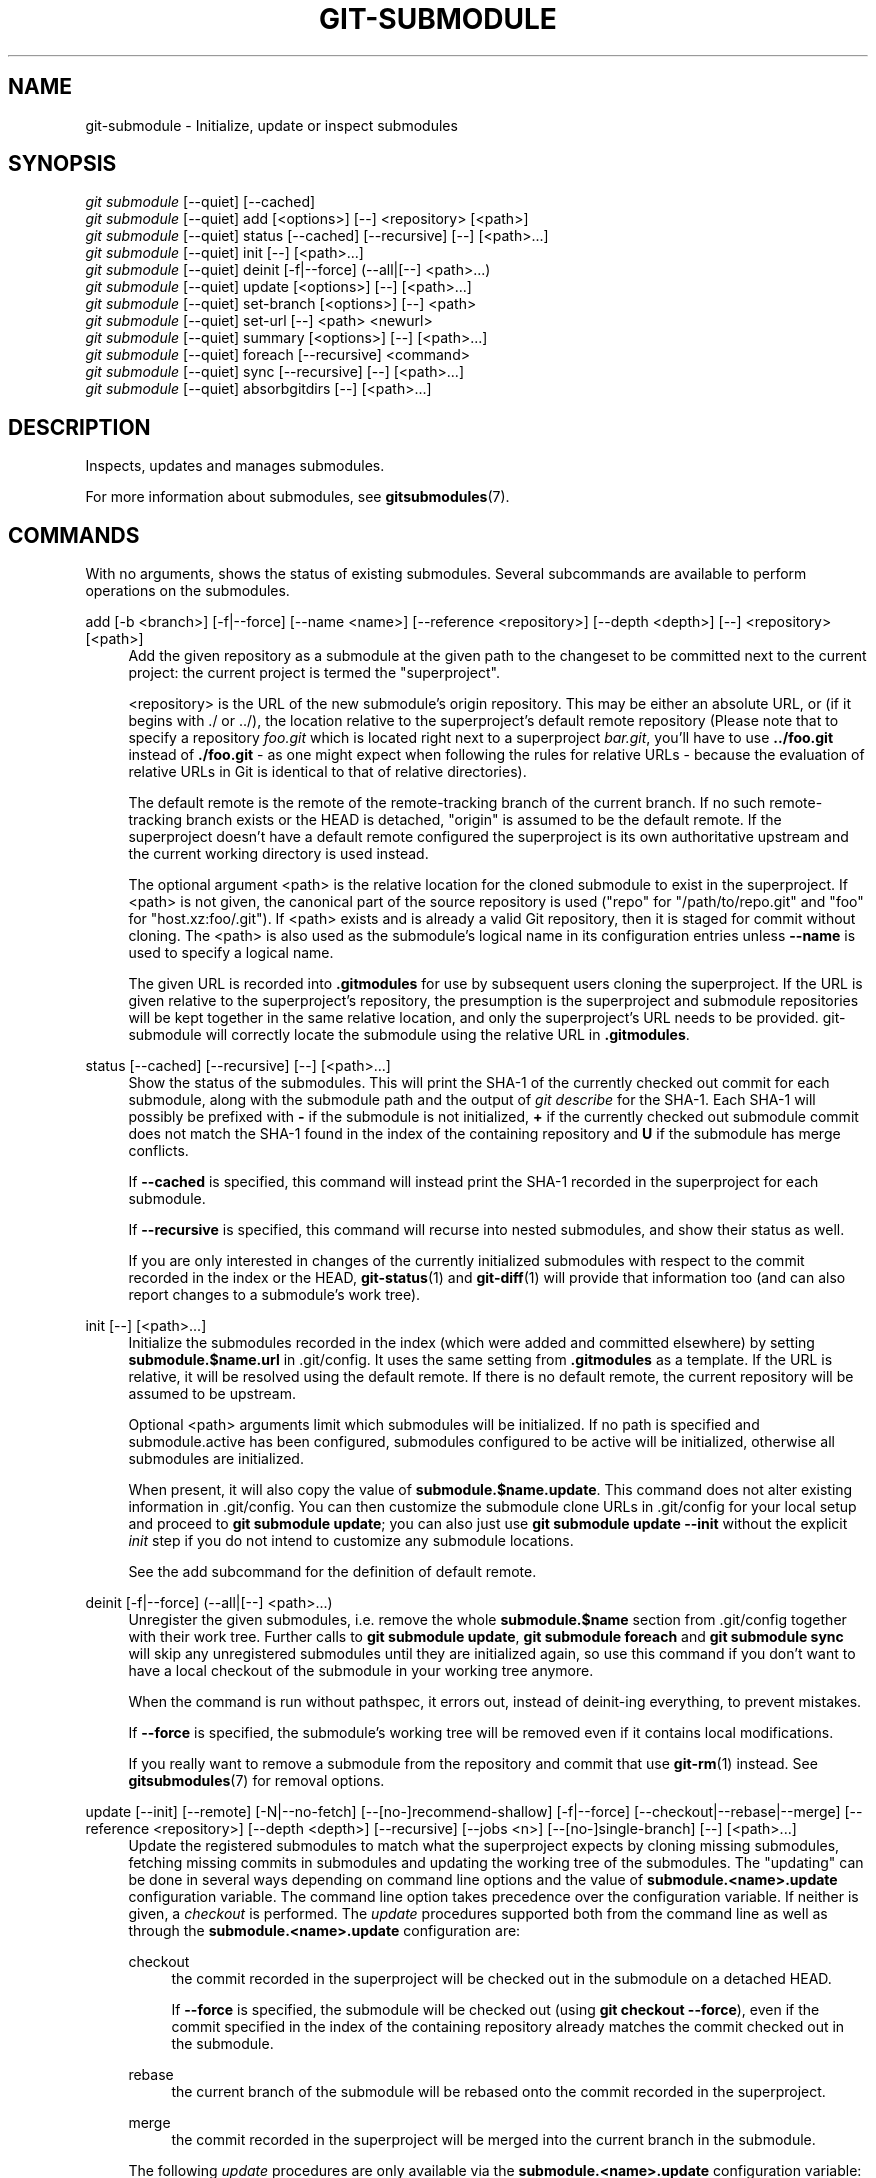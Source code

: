 '\" t
.\"     Title: git-submodule
.\"    Author: [FIXME: author] [see http://www.docbook.org/tdg5/en/html/author]
.\" Generator: DocBook XSL Stylesheets vsnapshot <http://docbook.sf.net/>
.\"      Date: 07/19/2021
.\"    Manual: Git Manual
.\"    Source: Git 2.32.0.349.gdaab8a564f
.\"  Language: English
.\"
.TH "GIT\-SUBMODULE" "1" "07/19/2021" "Git 2\&.32\&.0\&.349\&.gdaab8a" "Git Manual"
.\" -----------------------------------------------------------------
.\" * Define some portability stuff
.\" -----------------------------------------------------------------
.\" ~~~~~~~~~~~~~~~~~~~~~~~~~~~~~~~~~~~~~~~~~~~~~~~~~~~~~~~~~~~~~~~~~
.\" http://bugs.debian.org/507673
.\" http://lists.gnu.org/archive/html/groff/2009-02/msg00013.html
.\" ~~~~~~~~~~~~~~~~~~~~~~~~~~~~~~~~~~~~~~~~~~~~~~~~~~~~~~~~~~~~~~~~~
.ie \n(.g .ds Aq \(aq
.el       .ds Aq '
.\" -----------------------------------------------------------------
.\" * set default formatting
.\" -----------------------------------------------------------------
.\" disable hyphenation
.nh
.\" disable justification (adjust text to left margin only)
.ad l
.\" -----------------------------------------------------------------
.\" * MAIN CONTENT STARTS HERE *
.\" -----------------------------------------------------------------
.SH "NAME"
git-submodule \- Initialize, update or inspect submodules
.SH "SYNOPSIS"
.sp
.nf
\fIgit submodule\fR [\-\-quiet] [\-\-cached]
\fIgit submodule\fR [\-\-quiet] add [<options>] [\-\-] <repository> [<path>]
\fIgit submodule\fR [\-\-quiet] status [\-\-cached] [\-\-recursive] [\-\-] [<path>\&...]
\fIgit submodule\fR [\-\-quiet] init [\-\-] [<path>\&...]
\fIgit submodule\fR [\-\-quiet] deinit [\-f|\-\-force] (\-\-all|[\-\-] <path>\&...)
\fIgit submodule\fR [\-\-quiet] update [<options>] [\-\-] [<path>\&...]
\fIgit submodule\fR [\-\-quiet] set\-branch [<options>] [\-\-] <path>
\fIgit submodule\fR [\-\-quiet] set\-url [\-\-] <path> <newurl>
\fIgit submodule\fR [\-\-quiet] summary [<options>] [\-\-] [<path>\&...]
\fIgit submodule\fR [\-\-quiet] foreach [\-\-recursive] <command>
\fIgit submodule\fR [\-\-quiet] sync [\-\-recursive] [\-\-] [<path>\&...]
\fIgit submodule\fR [\-\-quiet] absorbgitdirs [\-\-] [<path>\&...]
.fi
.sp
.SH "DESCRIPTION"
.sp
Inspects, updates and manages submodules\&.
.sp
For more information about submodules, see \fBgitsubmodules\fR(7)\&.
.SH "COMMANDS"
.sp
With no arguments, shows the status of existing submodules\&. Several subcommands are available to perform operations on the submodules\&.
.PP
add [\-b <branch>] [\-f|\-\-force] [\-\-name <name>] [\-\-reference <repository>] [\-\-depth <depth>] [\-\-] <repository> [<path>]
.RS 4
Add the given repository as a submodule at the given path to the changeset to be committed next to the current project: the current project is termed the "superproject"\&.
.sp
<repository> is the URL of the new submodule\(cqs origin repository\&. This may be either an absolute URL, or (if it begins with \&./ or \&.\&./), the location relative to the superproject\(cqs default remote repository (Please note that to specify a repository
\fIfoo\&.git\fR
which is located right next to a superproject
\fIbar\&.git\fR, you\(cqll have to use
\fB\&.\&./foo\&.git\fR
instead of
\fB\&./foo\&.git\fR
\- as one might expect when following the rules for relative URLs \- because the evaluation of relative URLs in Git is identical to that of relative directories)\&.
.sp
The default remote is the remote of the remote\-tracking branch of the current branch\&. If no such remote\-tracking branch exists or the HEAD is detached, "origin" is assumed to be the default remote\&. If the superproject doesn\(cqt have a default remote configured the superproject is its own authoritative upstream and the current working directory is used instead\&.
.sp
The optional argument <path> is the relative location for the cloned submodule to exist in the superproject\&. If <path> is not given, the canonical part of the source repository is used ("repo" for "/path/to/repo\&.git" and "foo" for "host\&.xz:foo/\&.git")\&. If <path> exists and is already a valid Git repository, then it is staged for commit without cloning\&. The <path> is also used as the submodule\(cqs logical name in its configuration entries unless
\fB\-\-name\fR
is used to specify a logical name\&.
.sp
The given URL is recorded into
\fB\&.gitmodules\fR
for use by subsequent users cloning the superproject\&. If the URL is given relative to the superproject\(cqs repository, the presumption is the superproject and submodule repositories will be kept together in the same relative location, and only the superproject\(cqs URL needs to be provided\&. git\-submodule will correctly locate the submodule using the relative URL in
\fB\&.gitmodules\fR\&.
.RE
.PP
status [\-\-cached] [\-\-recursive] [\-\-] [<path>\&...]
.RS 4
Show the status of the submodules\&. This will print the SHA\-1 of the currently checked out commit for each submodule, along with the submodule path and the output of
\fIgit describe\fR
for the SHA\-1\&. Each SHA\-1 will possibly be prefixed with
\fB\-\fR
if the submodule is not initialized,
\fB+\fR
if the currently checked out submodule commit does not match the SHA\-1 found in the index of the containing repository and
\fBU\fR
if the submodule has merge conflicts\&.
.sp
If
\fB\-\-cached\fR
is specified, this command will instead print the SHA\-1 recorded in the superproject for each submodule\&.
.sp
If
\fB\-\-recursive\fR
is specified, this command will recurse into nested submodules, and show their status as well\&.
.sp
If you are only interested in changes of the currently initialized submodules with respect to the commit recorded in the index or the HEAD,
\fBgit-status\fR(1)
and
\fBgit-diff\fR(1)
will provide that information too (and can also report changes to a submodule\(cqs work tree)\&.
.RE
.PP
init [\-\-] [<path>\&...]
.RS 4
Initialize the submodules recorded in the index (which were added and committed elsewhere) by setting
\fBsubmodule\&.$name\&.url\fR
in \&.git/config\&. It uses the same setting from
\fB\&.gitmodules\fR
as a template\&. If the URL is relative, it will be resolved using the default remote\&. If there is no default remote, the current repository will be assumed to be upstream\&.
.sp
Optional <path> arguments limit which submodules will be initialized\&. If no path is specified and submodule\&.active has been configured, submodules configured to be active will be initialized, otherwise all submodules are initialized\&.
.sp
When present, it will also copy the value of
\fBsubmodule\&.$name\&.update\fR\&. This command does not alter existing information in \&.git/config\&. You can then customize the submodule clone URLs in \&.git/config for your local setup and proceed to
\fBgit submodule update\fR; you can also just use
\fBgit submodule update \-\-init\fR
without the explicit
\fIinit\fR
step if you do not intend to customize any submodule locations\&.
.sp
See the add subcommand for the definition of default remote\&.
.RE
.PP
deinit [\-f|\-\-force] (\-\-all|[\-\-] <path>\&...)
.RS 4
Unregister the given submodules, i\&.e\&. remove the whole
\fBsubmodule\&.$name\fR
section from \&.git/config together with their work tree\&. Further calls to
\fBgit submodule update\fR,
\fBgit submodule foreach\fR
and
\fBgit submodule sync\fR
will skip any unregistered submodules until they are initialized again, so use this command if you don\(cqt want to have a local checkout of the submodule in your working tree anymore\&.
.sp
When the command is run without pathspec, it errors out, instead of deinit\-ing everything, to prevent mistakes\&.
.sp
If
\fB\-\-force\fR
is specified, the submodule\(cqs working tree will be removed even if it contains local modifications\&.
.sp
If you really want to remove a submodule from the repository and commit that use
\fBgit-rm\fR(1)
instead\&. See
\fBgitsubmodules\fR(7)
for removal options\&.
.RE
.PP
update [\-\-init] [\-\-remote] [\-N|\-\-no\-fetch] [\-\-[no\-]recommend\-shallow] [\-f|\-\-force] [\-\-checkout|\-\-rebase|\-\-merge] [\-\-reference <repository>] [\-\-depth <depth>] [\-\-recursive] [\-\-jobs <n>] [\-\-[no\-]single\-branch] [\-\-] [<path>\&...]
.RS 4
Update the registered submodules to match what the superproject expects by cloning missing submodules, fetching missing commits in submodules and updating the working tree of the submodules\&. The "updating" can be done in several ways depending on command line options and the value of
\fBsubmodule\&.<name>\&.update\fR
configuration variable\&. The command line option takes precedence over the configuration variable\&. If neither is given, a
\fIcheckout\fR
is performed\&. The
\fIupdate\fR
procedures supported both from the command line as well as through the
\fBsubmodule\&.<name>\&.update\fR
configuration are:
.PP
checkout
.RS 4
the commit recorded in the superproject will be checked out in the submodule on a detached HEAD\&.
.sp
If
\fB\-\-force\fR
is specified, the submodule will be checked out (using
\fBgit checkout \-\-force\fR), even if the commit specified in the index of the containing repository already matches the commit checked out in the submodule\&.
.RE
.PP
rebase
.RS 4
the current branch of the submodule will be rebased onto the commit recorded in the superproject\&.
.RE
.PP
merge
.RS 4
the commit recorded in the superproject will be merged into the current branch in the submodule\&.
.RE
.sp
The following
\fIupdate\fR
procedures are only available via the
\fBsubmodule\&.<name>\&.update\fR
configuration variable:
.PP
custom command
.RS 4
arbitrary shell command that takes a single argument (the sha1 of the commit recorded in the superproject) is executed\&. When
\fBsubmodule\&.<name>\&.update\fR
is set to
\fI!command\fR, the remainder after the exclamation mark is the custom command\&.
.RE
.PP
none
.RS 4
the submodule is not updated\&.
.RE
.sp
If the submodule is not yet initialized, and you just want to use the setting as stored in
\fB\&.gitmodules\fR, you can automatically initialize the submodule with the
\fB\-\-init\fR
option\&.
.sp
If
\fB\-\-recursive\fR
is specified, this command will recurse into the registered submodules, and update any nested submodules within\&.
.RE
.PP
set\-branch (\-b|\-\-branch) <branch> [\-\-] <path>, set\-branch (\-d|\-\-default) [\-\-] <path>
.RS 4
Sets the default remote tracking branch for the submodule\&. The
\fB\-\-branch\fR
option allows the remote branch to be specified\&. The
\fB\-\-default\fR
option removes the submodule\&.<name>\&.branch configuration key, which causes the tracking branch to default to the remote
\fIHEAD\fR\&.
.RE
.PP
set\-url [\-\-] <path> <newurl>
.RS 4
Sets the URL of the specified submodule to <newurl>\&. Then, it will automatically synchronize the submodule\(cqs new remote URL configuration\&.
.RE
.PP
summary [\-\-cached|\-\-files] [(\-n|\-\-summary\-limit) <n>] [commit] [\-\-] [<path>\&...]
.RS 4
Show commit summary between the given commit (defaults to HEAD) and working tree/index\&. For a submodule in question, a series of commits in the submodule between the given super project commit and the index or working tree (switched by
\fB\-\-cached\fR) are shown\&. If the option
\fB\-\-files\fR
is given, show the series of commits in the submodule between the index of the super project and the working tree of the submodule (this option doesn\(cqt allow to use the
\fB\-\-cached\fR
option or to provide an explicit commit)\&.
.sp
Using the
\fB\-\-submodule=log\fR
option with
\fBgit-diff\fR(1)
will provide that information too\&.
.RE
.PP
foreach [\-\-recursive] <command>
.RS 4
Evaluates an arbitrary shell command in each checked out submodule\&. The command has access to the variables $name, $sm_path, $displaypath, $sha1 and $toplevel: $name is the name of the relevant submodule section in
\fB\&.gitmodules\fR, $sm_path is the path of the submodule as recorded in the immediate superproject, $displaypath contains the relative path from the current working directory to the submodules root directory, $sha1 is the commit as recorded in the immediate superproject, and $toplevel is the absolute path to the top\-level of the immediate superproject\&. Note that to avoid conflicts with
\fI$PATH\fR
on Windows, the
\fI$path\fR
variable is now a deprecated synonym of
\fI$sm_path\fR
variable\&. Any submodules defined in the superproject but not checked out are ignored by this command\&. Unless given
\fB\-\-quiet\fR, foreach prints the name of each submodule before evaluating the command\&. If
\fB\-\-recursive\fR
is given, submodules are traversed recursively (i\&.e\&. the given shell command is evaluated in nested submodules as well)\&. A non\-zero return from the command in any submodule causes the processing to terminate\&. This can be overridden by adding
\fI|| :\fR
to the end of the command\&.
.sp
As an example, the command below will show the path and currently checked out commit for each submodule:
.sp
.if n \{\
.RS 4
.\}
.nf
git submodule foreach \(aqecho $sm_path `git rev\-parse HEAD`\(aq
.fi
.if n \{\
.RE
.\}
.sp
.RE
.PP
sync [\-\-recursive] [\-\-] [<path>\&...]
.RS 4
Synchronizes submodules\(aq remote URL configuration setting to the value specified in
\fB\&.gitmodules\fR\&. It will only affect those submodules which already have a URL entry in \&.git/config (that is the case when they are initialized or freshly added)\&. This is useful when submodule URLs change upstream and you need to update your local repositories accordingly\&.
.sp
\fBgit submodule sync\fR
synchronizes all submodules while
\fBgit submodule sync \-\- A\fR
synchronizes submodule "A" only\&.
.sp
If
\fB\-\-recursive\fR
is specified, this command will recurse into the registered submodules, and sync any nested submodules within\&.
.RE
.PP
absorbgitdirs
.RS 4
If a git directory of a submodule is inside the submodule, move the git directory of the submodule into its superproject\(cqs
\fB$GIT_DIR/modules\fR
path and then connect the git directory and its working directory by setting the
\fBcore\&.worktree\fR
and adding a \&.git file pointing to the git directory embedded in the superprojects git directory\&.
.sp
A repository that was cloned independently and later added as a submodule or old setups have the submodules git directory inside the submodule instead of embedded into the superprojects git directory\&.
.sp
This command is recursive by default\&.
.RE
.SH "OPTIONS"
.PP
\-q, \-\-quiet
.RS 4
Only print error messages\&.
.RE
.PP
\-\-progress
.RS 4
This option is only valid for add and update commands\&. Progress status is reported on the standard error stream by default when it is attached to a terminal, unless \-q is specified\&. This flag forces progress status even if the standard error stream is not directed to a terminal\&.
.RE
.PP
\-\-all
.RS 4
This option is only valid for the deinit command\&. Unregister all submodules in the working tree\&.
.RE
.PP
\-b <branch>, \-\-branch <branch>
.RS 4
Branch of repository to add as submodule\&. The name of the branch is recorded as
\fBsubmodule\&.<name>\&.branch\fR
in
\fB\&.gitmodules\fR
for
\fBupdate \-\-remote\fR\&. A special value of
\fB\&.\fR
is used to indicate that the name of the branch in the submodule should be the same name as the current branch in the current repository\&. If the option is not specified, it defaults to the remote
\fIHEAD\fR\&.
.RE
.PP
\-f, \-\-force
.RS 4
This option is only valid for add, deinit and update commands\&. When running add, allow adding an otherwise ignored submodule path\&. When running deinit the submodule working trees will be removed even if they contain local changes\&. When running update (only effective with the checkout procedure), throw away local changes in submodules when switching to a different commit; and always run a checkout operation in the submodule, even if the commit listed in the index of the containing repository matches the commit checked out in the submodule\&.
.RE
.PP
\-\-cached
.RS 4
This option is only valid for status and summary commands\&. These commands typically use the commit found in the submodule HEAD, but with this option, the commit stored in the index is used instead\&.
.RE
.PP
\-\-files
.RS 4
This option is only valid for the summary command\&. This command compares the commit in the index with that in the submodule HEAD when this option is used\&.
.RE
.PP
\-n, \-\-summary\-limit
.RS 4
This option is only valid for the summary command\&. Limit the summary size (number of commits shown in total)\&. Giving 0 will disable the summary; a negative number means unlimited (the default)\&. This limit only applies to modified submodules\&. The size is always limited to 1 for added/deleted/typechanged submodules\&.
.RE
.PP
\-\-remote
.RS 4
This option is only valid for the update command\&. Instead of using the superproject\(cqs recorded SHA\-1 to update the submodule, use the status of the submodule\(cqs remote\-tracking branch\&. The remote used is branch\(cqs remote (\fBbranch\&.<name>\&.remote\fR), defaulting to
\fBorigin\fR\&. The remote branch used defaults to the remote
\fBHEAD\fR, but the branch name may be overridden by setting the
\fBsubmodule\&.<name>\&.branch\fR
option in either
\fB\&.gitmodules\fR
or
\fB\&.git/config\fR
(with
\fB\&.git/config\fR
taking precedence)\&.
.sp
This works for any of the supported update procedures (\fB\-\-checkout\fR,
\fB\-\-rebase\fR, etc\&.)\&. The only change is the source of the target SHA\-1\&. For example,
\fBsubmodule update \-\-remote \-\-merge\fR
will merge upstream submodule changes into the submodules, while
\fBsubmodule update \-\-merge\fR
will merge superproject gitlink changes into the submodules\&.
.sp
In order to ensure a current tracking branch state,
\fBupdate \-\-remote\fR
fetches the submodule\(cqs remote repository before calculating the SHA\-1\&. If you don\(cqt want to fetch, you should use
\fBsubmodule update \-\-remote \-\-no\-fetch\fR\&.
.sp
Use this option to integrate changes from the upstream subproject with your submodule\(cqs current HEAD\&. Alternatively, you can run
\fBgit pull\fR
from the submodule, which is equivalent except for the remote branch name:
\fBupdate \-\-remote\fR
uses the default upstream repository and
\fBsubmodule\&.<name>\&.branch\fR, while
\fBgit pull\fR
uses the submodule\(cqs
\fBbranch\&.<name>\&.merge\fR\&. Prefer
\fBsubmodule\&.<name>\&.branch\fR
if you want to distribute the default upstream branch with the superproject and
\fBbranch\&.<name>\&.merge\fR
if you want a more native feel while working in the submodule itself\&.
.RE
.PP
\-N, \-\-no\-fetch
.RS 4
This option is only valid for the update command\&. Don\(cqt fetch new objects from the remote site\&.
.RE
.PP
\-\-checkout
.RS 4
This option is only valid for the update command\&. Checkout the commit recorded in the superproject on a detached HEAD in the submodule\&. This is the default behavior, the main use of this option is to override
\fBsubmodule\&.$name\&.update\fR
when set to a value other than
\fBcheckout\fR\&. If the key
\fBsubmodule\&.$name\&.update\fR
is either not explicitly set or set to
\fBcheckout\fR, this option is implicit\&.
.RE
.PP
\-\-merge
.RS 4
This option is only valid for the update command\&. Merge the commit recorded in the superproject into the current branch of the submodule\&. If this option is given, the submodule\(cqs HEAD will not be detached\&. If a merge failure prevents this process, you will have to resolve the resulting conflicts within the submodule with the usual conflict resolution tools\&. If the key
\fBsubmodule\&.$name\&.update\fR
is set to
\fBmerge\fR, this option is implicit\&.
.RE
.PP
\-\-rebase
.RS 4
This option is only valid for the update command\&. Rebase the current branch onto the commit recorded in the superproject\&. If this option is given, the submodule\(cqs HEAD will not be detached\&. If a merge failure prevents this process, you will have to resolve these failures with
\fBgit-rebase\fR(1)\&. If the key
\fBsubmodule\&.$name\&.update\fR
is set to
\fBrebase\fR, this option is implicit\&.
.RE
.PP
\-\-init
.RS 4
This option is only valid for the update command\&. Initialize all submodules for which "git submodule init" has not been called so far before updating\&.
.RE
.PP
\-\-name
.RS 4
This option is only valid for the add command\&. It sets the submodule\(cqs name to the given string instead of defaulting to its path\&. The name must be valid as a directory name and may not end with a
\fI/\fR\&.
.RE
.PP
\-\-reference <repository>
.RS 4
This option is only valid for add and update commands\&. These commands sometimes need to clone a remote repository\&. In this case, this option will be passed to the
\fBgit-clone\fR(1)
command\&.
.sp
\fBNOTE\fR: Do
\fBnot\fR
use this option unless you have read the note for
\fBgit-clone\fR(1)\(aqs
\fB\-\-reference\fR,
\fB\-\-shared\fR, and
\fB\-\-dissociate\fR
options carefully\&.
.RE
.PP
\-\-dissociate
.RS 4
This option is only valid for add and update commands\&. These commands sometimes need to clone a remote repository\&. In this case, this option will be passed to the
\fBgit-clone\fR(1)
command\&.
.sp
\fBNOTE\fR: see the NOTE for the
\fB\-\-reference\fR
option\&.
.RE
.PP
\-\-recursive
.RS 4
This option is only valid for foreach, update, status and sync commands\&. Traverse submodules recursively\&. The operation is performed not only in the submodules of the current repo, but also in any nested submodules inside those submodules (and so on)\&.
.RE
.PP
\-\-depth
.RS 4
This option is valid for add and update commands\&. Create a
\fIshallow\fR
clone with a history truncated to the specified number of revisions\&. See
\fBgit-clone\fR(1)
.RE
.PP
\-\-[no\-]recommend\-shallow
.RS 4
This option is only valid for the update command\&. The initial clone of a submodule will use the recommended
\fBsubmodule\&.<name>\&.shallow\fR
as provided by the
\fB\&.gitmodules\fR
file by default\&. To ignore the suggestions use
\fB\-\-no\-recommend\-shallow\fR\&.
.RE
.PP
\-j <n>, \-\-jobs <n>
.RS 4
This option is only valid for the update command\&. Clone new submodules in parallel with as many jobs\&. Defaults to the
\fBsubmodule\&.fetchJobs\fR
option\&.
.RE
.PP
\-\-[no\-]single\-branch
.RS 4
This option is only valid for the update command\&. Clone only one branch during update: HEAD or one specified by \-\-branch\&.
.RE
.PP
<path>\&...
.RS 4
Paths to submodule(s)\&. When specified this will restrict the command to only operate on the submodules found at the specified paths\&. (This argument is required with add)\&.
.RE
.SH "FILES"
.sp
When initializing submodules, a \fB\&.gitmodules\fR file in the top\-level directory of the containing repository is used to find the url of each submodule\&. This file should be formatted in the same way as \fB$GIT_DIR/config\fR\&. The key to each submodule url is "submodule\&.$name\&.url"\&. See \fBgitmodules\fR(5) for details\&.
.SH "SEE ALSO"
.sp
\fBgitsubmodules\fR(7), \fBgitmodules\fR(5)\&.
.SH "GIT"
.sp
Part of the \fBgit\fR(1) suite
